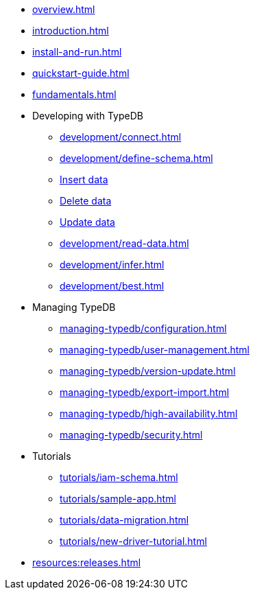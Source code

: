 // TypeDB

* xref:overview.adoc[]
* xref:introduction.adoc[]
* xref:install-and-run.adoc[]
* xref:quickstart-guide.adoc[]
* xref:fundamentals.adoc[]

* Developing with TypeDB
** xref:development/connect.adoc[]
** xref:development/define-schema.adoc[]
** xref:development/write-data.adoc[Insert data]
** xref:development/write-data.adoc[Delete data]
** xref:development/write-data.adoc[Update data]
** xref:development/read-data.adoc[]
** xref:development/infer.adoc[]
** xref:development/best.adoc[]

* Managing TypeDB
** xref:managing-typedb/configuration.adoc[]
** xref:managing-typedb/user-management.adoc[]
** xref:managing-typedb/version-update.adoc[]
** xref:managing-typedb/export-import.adoc[]
** xref:managing-typedb/high-availability.adoc[]
** xref:managing-typedb/security.adoc[]

////
* Cloud deployments
** xref:cloud-deployments/account.adoc[]
** xref:cloud-deployments/connect.adoc[]
** xref:cloud-deployments/deploy.adoc[]
** xref:cloud-deployments/organization.adoc[]
** xref:cloud-deployments/projects.adoc[]

* Self-hosted deployments
** xref:self-hosted-deployments/configuration.adoc[]
** xref:self-hosted-deployments/export-import.adoc[]
** xref:self-hosted-deployments/version-update.adoc[]
** xref:self-hosted-deployments/high-availability.adoc[]
** xref:self-hosted-deployments/security.adoc[]
////

* Tutorials
** xref:tutorials/iam-schema.adoc[]
** xref:tutorials/sample-app.adoc[]
** xref:tutorials/data-migration.adoc[]
** xref:tutorials/new-driver-tutorial.adoc[]

//* Deep dive
//** xref:deep/deep-dive.adoc[Deep dive in Fundamentals]
//*** xref:fun/types-dd.adoc[Deep dive in the type system]
//*** xref:fun/queries-dd.adoc[Deep dive in the patterns]
//*** xref:fun/inference-dd.adoc[Deep dive in the inference]

//.Resources
* xref:resources:releases.adoc[]
